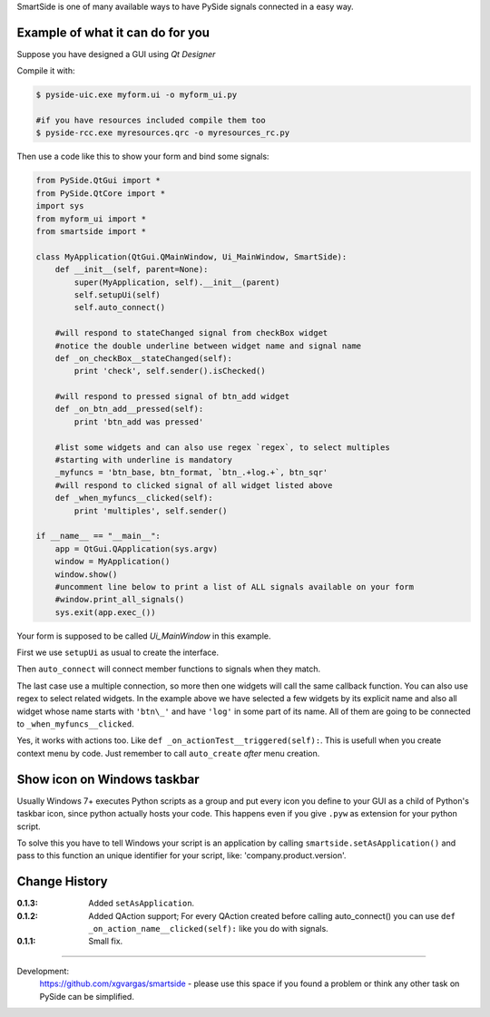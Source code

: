 SmartSide is one of many available ways to have PySide signals connected in a easy way.

Example of what it can do for you
---------------------------------

Suppose you have designed a GUI using *Qt Designer*

Compile it with:

.. sourcecode:: bash

    $ pyside-uic.exe myform.ui -o myform_ui.py

    #if you have resources included compile them too
    $ pyside-rcc.exe myresources.qrc -o myresources_rc.py


Then use a code like this to show your form and bind some signals:

.. sourcecode:: python

    from PySide.QtGui import *
    from PySide.QtCore import *
    import sys
    from myform_ui import *
    from smartside import *

    class MyApplication(QtGui.QMainWindow, Ui_MainWindow, SmartSide):
        def __init__(self, parent=None):
            super(MyApplication, self).__init__(parent)
            self.setupUi(self)
            self.auto_connect()

        #will respond to stateChanged signal from checkBox widget
        #notice the double underline between widget name and signal name
        def _on_checkBox__stateChanged(self):
            print 'check', self.sender().isChecked()

        #will respond to pressed signal of btn_add widget
        def _on_btn_add__pressed(self):
            print 'btn_add was pressed'

        #list some widgets and can also use regex `regex`, to select multiples
        #starting with underline is mandatory
        _myfuncs = 'btn_base, btn_format, `btn_.+log.+`, btn_sqr'
        #will respond to clicked signal of all widget listed above
        def _when_myfuncs__clicked(self):
            print 'multiples', self.sender()

    if __name__ == "__main__":
        app = QtGui.QApplication(sys.argv)
        window = MyApplication()
        window.show()
        #uncomment line below to print a list of ALL signals available on your form
        #window.print_all_signals()
        sys.exit(app.exec_())

Your form is supposed to be called *Ui_MainWindow* in this example.

First we use ``setupUi`` as usual to create the interface.

Then ``auto_connect`` will connect member functions to signals when they match.

The last case use a multiple connection, so more then one widgets will call the same callback function. You can also use regex to select related widgets. In the example above we have selected a few widgets by its explicit name and also all widget whose name starts with ``'btn\_'`` and have ``'log'`` in some part of its name. All of them are going to be connected to ``_when_myfuncs__clicked``.

Yes, it works with actions too. Like ``def _on_actionTest__triggered(self):``. This is usefull when you create context menu by code. Just remember to call ``auto_create`` *after* menu creation.

Show icon on Windows taskbar
----------------------------

Usually Windows 7+ executes Python scripts as a group and put every icon you define to your GUI as a child of Python's taskbar icon, since python actually hosts your code. This happens even if you give ``.pyw`` as extension for your python script.

To solve this you have to tell Windows your script is an application by calling ``smartside.setAsApplication()`` and pass to this function an unique identifier for your script, like: 'company.product.version'.

Change History
--------------

:0.1.3: Added ``setAsApplication``.
:0.1.2: Added QAction support; For every QAction created before calling auto_connect() you can use ``def _on_action_name__clicked(self):`` like you do with signals.
:0.1.1: Small fix.

------------------

Development:
    https://github.com/xgvargas/smartside - please use this space if you found a problem or think any other task on PySide can be simplified.
